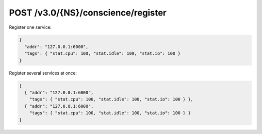 
POST /v3.0/{NS}/conscience/register
~~~~~~~~~~~~~~~~~~~~~~~~~~~~~~~~~~~

Register one service:

.. code-block:: json

   {
     "addr": "127.0.0.1:6000",
     "tags": { "stat.cpu": 100, "stat.idle": 100, "stat.io": 100 }
   }

Register several services at once:

.. code-block:: json

   [
     { "addr": "127.0.0.1:6000",
       "tags": { "stat.cpu": 100, "stat.idle": 100, "stat.io": 100 } },
     { "addr": "127.0.0.1:6000",
       "tags": { "stat.cpu": 100, "stat.idle": 100, "stat.io": 100 } }
   ]


